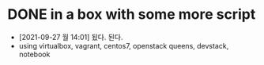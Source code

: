 * DONE in a box with some more script

- [2021-09-27 월 14:01] 됬다. 된다.
- using virtualbox, vagrant, centos7, openstack queens, devstack, notebook
